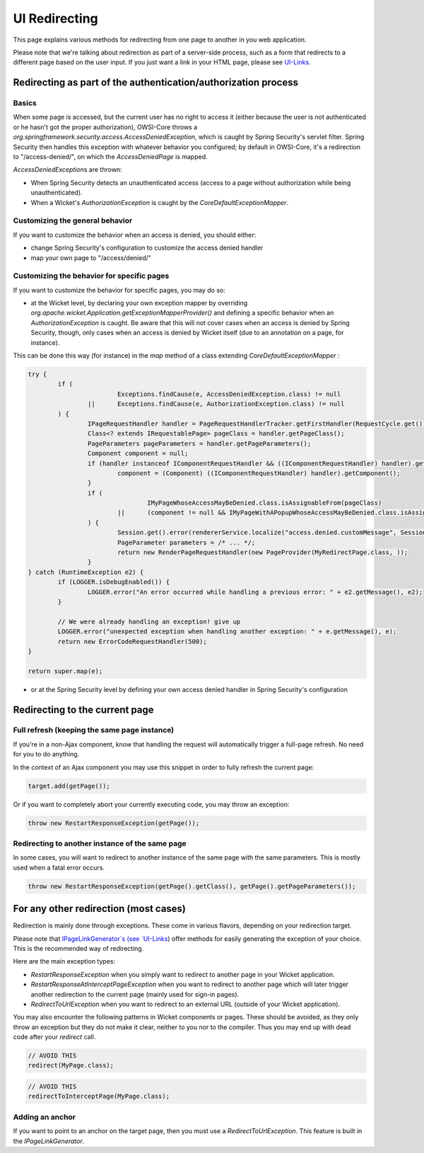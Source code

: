 UI Redirecting
==============

This page explains various methods for redirecting from one page to another in you web application.

Please note that we're talking about redirection as part of a server-side process, such as a form that redirects to a different page based on the user input. If you just want a link in your HTML page, please see `UI-Links <UI-Links.html>`_.

Redirecting as part of the authentication/authorization process
---------------------------------------------------------------

Basics
~~~~~~

When some page is accessed, but the current user has no right to access it (either because the user is not authenticated or he hasn't got the proper authorization), OWSI-Core throws a `org.springframework.security.access.AccessDeniedException`, which is caught by Spring Security's servlet filter. Spring Security then handles this exception with whatever behavior you configured; by default in OWSI-Core, it's a redirection to "/access-denied/", on which the `AccessDeniedPage` is mapped.

`AccessDeniedException`\ s are thrown:

* When Spring Security detects an unauthenticated access (access to a page without authorization while being unauthenticated).
* When a Wicket's `AuthorizationException` is caught by the `CoreDefaultExceptionMapper`.

Customizing the general behavior
~~~~~~~~~~~~~~~~~~~~~~~~~~~~~~~~

If you want to customize the behavior when an access is denied, you should either:

* change Spring Security's configuration to customize the access denied handler
* map your own page to "/access/denied/"

Customizing the behavior for specific pages
~~~~~~~~~~~~~~~~~~~~~~~~~~~~~~~~~~~~~~~~~~~

If you want to customize the behavior for specific pages, you may do so:

* at the Wicket level, by declaring your own exception mapper by overriding `org.apache.wicket.Application.getExceptionMapperProvider()` and defining a specific behavior when an `AuthorizationException` is caught. Be aware that this will not cover cases when an access is denied by Spring Security, though, only cases when an access is denied by Wicket itself (due to an annotation on a page, for instance).

This can be done this way (for instance) in the `map` method of a class extending `CoreDefaultExceptionMapper` :

.. code-block:: java

	try {
		if (
				Exceptions.findCause(e, AccessDeniedException.class) != null
			||	Exceptions.findCause(e, AuthorizationException.class) != null
		) {
			IPageRequestHandler handler = PageRequestHandlerTracker.getFirstHandler(RequestCycle.get());
			Class<? extends IRequestablePage> pageClass = handler.getPageClass();
			PageParameters pageParameters = handler.getPageParameters();
			Component component = null;
			if (handler instanceof IComponentRequestHandler && ((IComponentRequestHandler) handler).getComponent() instanceof Component) {
				component = (Component) ((IComponentRequestHandler) handler).getComponent();
			}
			if (
					IMyPageWhoseAccessMayBeDenied.class.isAssignableFrom(pageClass)
				||	(component != null && IMyPageWithAPopupWhoseAccessMayBeDenied.class.isAssignableFrom(pageClass))
			) {
				Session.get().error(rendererService.localize("access.denied.customMessage", Session.get().getLocale()));
				PageParameter parameters = /* ... */;
				return new RenderPageRequestHandler(new PageProvider(MyRedirectPage.class, ));
			}
	} catch (RuntimeException e2) {
		if (LOGGER.isDebugEnabled()) {
			LOGGER.error("An error occurred while handling a previous error: " + e2.getMessage(), e2);
		}

		// We were already handling an exception! give up
		LOGGER.error("unexpected exception when handling another exception: " + e.getMessage(), e);
		return new ErrorCodeRequestHandler(500);
	}

	return super.map(e);

* or at the Spring Security level by defining your own access denied handler in Spring Security's configuration

Redirecting to the current page
-------------------------------

Full refresh (keeping the same page instance)
~~~~~~~~~~~~~~~~~~~~~~~~~~~~~~~~~~~~~~~~~~~~~

If you're in a non-Ajax component, know that handling the request will automatically trigger a full-page refresh. No need for you to do anything.

In the context of an Ajax component you may use this snippet in order to fully refresh the current page:

.. code-block:: java

   target.add(getPage());

Or if you want to completely abort your currently executing code, you may throw an exception:

.. code-block:: java

   throw new RestartResponseException(getPage());

Redirecting to another instance of the same page
~~~~~~~~~~~~~~~~~~~~~~~~~~~~~~~~~~~~~~~~~~~~~~~~

In some cases, you will want to redirect to another instance of the same page with the same parameters. This is mostly used when a fatal error occurs.

.. code-block::  java

   throw new RestartResponseException(getPage().getClass(), getPage().getPageParameters());

For any other redirection (most cases)
--------------------------------------

Redirection is mainly done through exceptions. These come in various flavors, depending on your redirection target.

Please note that `IPageLinkGenerator`s (see `UI-Links <UI-Links.html>`_) offer methods for easily generating the exception of your choice. This is the recommended way of redirecting.

Here are the main exception types:

* `RestartResponseException` when you simply want to redirect to another page in your Wicket application.
* `RestartResponseAtInterceptPageException` when you want to redirect to another page which will later trigger another redirection to the current page (mainly used for sign-in pages).
* `RedirectToUrlException` when you want to redirect to an external URL (outside of your Wicket application).

You may also encounter the following patterns in Wicket components or pages. These should be avoided, as they only throw an exception but they do not make it clear, neither to you nor to the compiler. Thus you may end up with dead code after your `redirect` call.

.. code-block:: java

   // AVOID THIS
   redirect(MyPage.class);

.. code-block:: java

   // AVOID THIS
   redirectToInterceptPage(MyPage.class);

Adding an anchor
~~~~~~~~~~~~~~~~

If you want to point to an anchor on the target page, then you must use a `RedirectToUrlException`. This feature is built in the `IPageLinkGenerator`.

